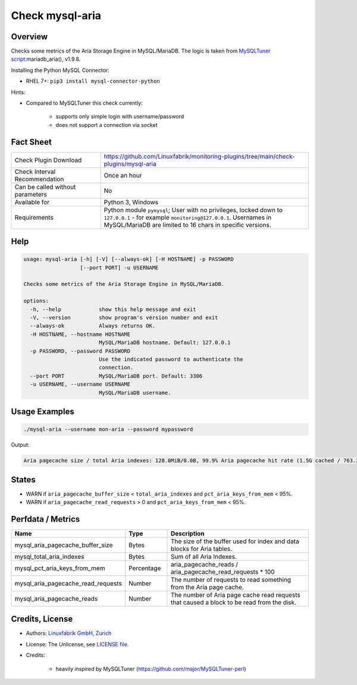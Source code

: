 Check mysql-aria
================

Overview
--------

Checks some metrics of the Aria Storage Engine in MySQL/MariaDB. The logic is taken from `MySQLTuner script <https://github.com/major/MySQLTuner-perl>`_:mariadb_aria(), v1.9.8.

Installing the Python MySQL Connector:

* RHEL 7+: ``pip3 install mysql-connector-python``

Hints:

* Compared to MySQLTuner this check currently:

    * supports only simple login with username/password
    * does not support a connection via socket

  
Fact Sheet
----------

.. csv-table::
    :widths: 30, 70
    
    "Check Plugin Download",                "https://github.com/Linuxfabrik/monitoring-plugins/tree/main/check-plugins/mysql-aria"
    "Check Interval Recommendation",        "Once an hour"
    "Can be called without parameters",     "No"
    "Available for",                        "Python 3, Windows"
    "Requirements",                         "Python module ``pymysql``; User with no privileges, locked down to ``127.0.0.1`` - for example ``monitoring@127.0.0.1``. Usernames in MySQL/MariaDB are limited to 16 chars in specific versions."


Help
----

.. code-block:: text

    usage: mysql-aria [-h] [-V] [--always-ok] [-H HOSTNAME] -p PASSWORD
                      [--port PORT] -u USERNAME

    Checks some metrics of the Aria Storage Engine in MySQL/MariaDB.

    options:
      -h, --help            show this help message and exit
      -V, --version         show program's version number and exit
      --always-ok           Always returns OK.
      -H HOSTNAME, --hostname HOSTNAME
                            MySQL/MariaDB hostname. Default: 127.0.0.1
      -p PASSWORD, --password PASSWORD
                            Use the indicated password to authenticate the
                            connection.
      --port PORT           MySQL/MariaDB port. Default: 3306
      -u USERNAME, --username USERNAME
                            MySQL/MariaDB username.


Usage Examples
--------------

.. code-block:: bash

    ./mysql-aria --username mon-aria --password mypassword
    
Output:

.. code-block:: text

    Aria pagecache size / total Aria indexes: 128.0MiB/0.0B, 99.9% Aria pagecache hit rate (1.5G cached / 763.3K reads)


States
------

* WARN if ``aria_pagecache_buffer_size`` < ``total_aria_indexes`` and ``pct_aria_keys_from_mem`` < 95%.
* WARN if ``aria_pagecache_read_requests`` > 0 and ``pct_aria_keys_from_mem`` < 95%.


Perfdata / Metrics
------------------

.. csv-table::
    :widths: 25, 15, 60
    :header-rows: 1
    
    Name,                                       Type,               Description                                           
    mysql_aria_pagecache_buffer_size,           Bytes,              The size of the buffer used for index and data blocks for Aria tables.
    mysql_total_aria_indexes,                   Bytes,              Sum of all Aria Indexes.
    mysql_pct_aria_keys_from_mem,               Percentage,         aria_pagecache_reads / aria_pagecache_read_requests \* 100
    mysql_aria_pagecache_read_requests,         Number,             The number of requests to read something from the Aria page cache.
    mysql_aria_pagecache_reads,                 Number,             The number of Aria page cache read requests that caused a block to be read from the disk.


Credits, License
----------------

* Authors: `Linuxfabrik GmbH, Zurich <https://www.linuxfabrik.ch>`_
* License: The Unlicense, see `LICENSE file <https://unlicense.org/>`_.
* Credits:

    * heavily inspired by MySQLTuner (https://github.com/major/MySQLTuner-perl)
